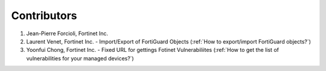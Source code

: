 Contributors
============

#. Jean-Pierre Forcioli, Fortinet Inc.
#. Laurent Venet, Fortinet Inc.
   - Import/Export of FortiGuard Objects (:ref:`How to export/import FortiGuard objects?`)
#. Yoonfui Chong, Fortinet Inc.
   - Fixed URL for gettings Fotinet Vulnerabiliites (:ref:`How to get the list of vulnerabilities for your managed devices?`)
   